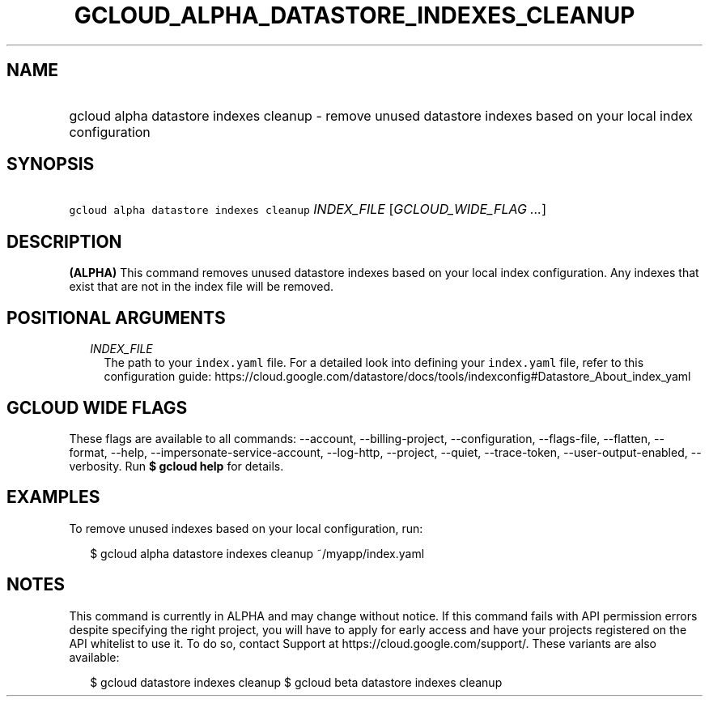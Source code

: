 
.TH "GCLOUD_ALPHA_DATASTORE_INDEXES_CLEANUP" 1



.SH "NAME"
.HP
gcloud alpha datastore indexes cleanup \- remove unused datastore indexes based on your local index configuration



.SH "SYNOPSIS"
.HP
\f5gcloud alpha datastore indexes cleanup\fR \fIINDEX_FILE\fR [\fIGCLOUD_WIDE_FLAG\ ...\fR]



.SH "DESCRIPTION"

\fB(ALPHA)\fR This command removes unused datastore indexes based on your local
index configuration. Any indexes that exist that are not in the index file will
be removed.



.SH "POSITIONAL ARGUMENTS"

.RS 2m
.TP 2m
\fIINDEX_FILE\fR
The path to your \f5index.yaml\fR file. For a detailed look into defining your
\f5index.yaml\fR file, refer to this configuration guide:
https://cloud.google.com/datastore/docs/tools/indexconfig#Datastore_About_index_yaml


.RE
.sp

.SH "GCLOUD WIDE FLAGS"

These flags are available to all commands: \-\-account, \-\-billing\-project,
\-\-configuration, \-\-flags\-file, \-\-flatten, \-\-format, \-\-help,
\-\-impersonate\-service\-account, \-\-log\-http, \-\-project, \-\-quiet,
\-\-trace\-token, \-\-user\-output\-enabled, \-\-verbosity. Run \fB$ gcloud
help\fR for details.



.SH "EXAMPLES"

To remove unused indexes based on your local configuration, run:

.RS 2m
$ gcloud alpha datastore indexes cleanup ~/myapp/index.yaml
.RE



.SH "NOTES"

This command is currently in ALPHA and may change without notice. If this
command fails with API permission errors despite specifying the right project,
you will have to apply for early access and have your projects registered on the
API whitelist to use it. To do so, contact Support at
https://cloud.google.com/support/. These variants are also available:

.RS 2m
$ gcloud datastore indexes cleanup
$ gcloud beta datastore indexes cleanup
.RE


